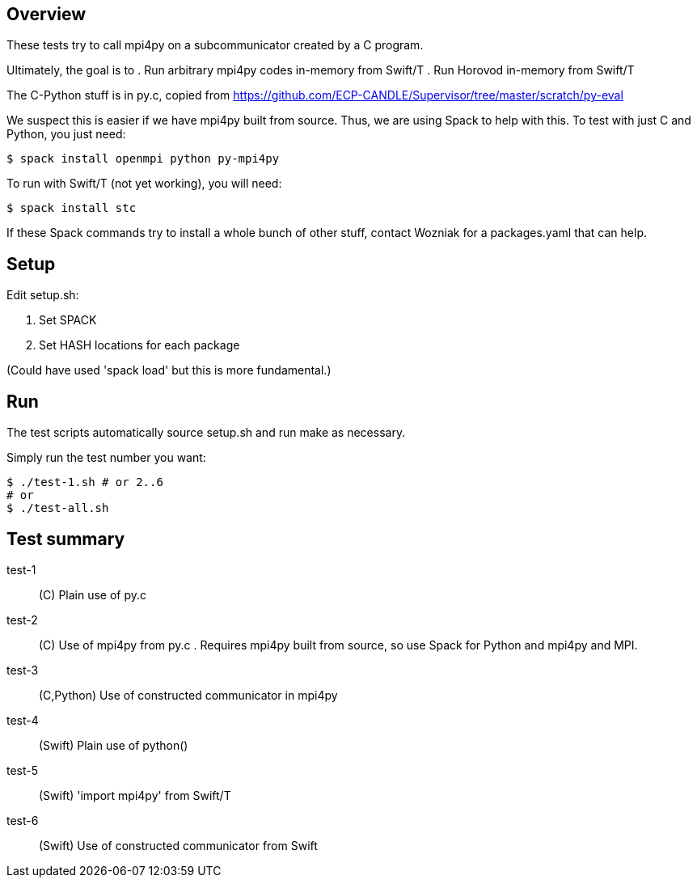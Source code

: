 
== Overview

These tests try to call mpi4py on a subcommunicator created by a C program.

Ultimately, the goal is to
. Run arbitrary mpi4py codes in-memory from Swift/T
. Run Horovod in-memory from Swift/T

The C-Python stuff is in py.c, copied from
https://github.com/ECP-CANDLE/Supervisor/tree/master/scratch/py-eval

We suspect this is easier if we have mpi4py built from source.  Thus, we are using Spack to help with this.  To test with just C and Python, you just need:

----
$ spack install openmpi python py-mpi4py
----

To run with Swift/T (not yet working), you will need:

----
$ spack install stc
----

If these Spack commands try to install a whole bunch of other stuff, contact Wozniak for a packages.yaml that can help.

== Setup

Edit setup.sh:

. Set SPACK
. Set HASH locations for each package

(Could have used 'spack load' but this is more fundamental.)

== Run

The test scripts automatically source +setup.sh+ and run +make+ as necessary.

Simply run the test number you want:

----
$ ./test-1.sh # or 2..6
# or
$ ./test-all.sh
----

== Test summary

test-1:: (C&#8203;) Plain use of py.c

test-2:: (C&#8203;) Use of mpi4py from py.c .  Requires mpi4py built from
source, so use Spack for Python and mpi4py and MPI.

test-3:: (C,Python) Use of constructed communicator in mpi4py

test-4:: (Swift) Plain use of python()

test-5:: (Swift) 'import mpi4py' from Swift/T

test-6:: (Swift) Use of constructed communicator from Swift
